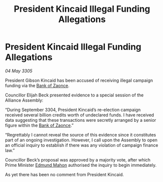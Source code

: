 :PROPERTIES:
:ID:       761b2196-c1c8-4f47-96f7-2272b86f39b7
:END:
#+title: President Kincaid Illegal Funding Allegations
#+filetags: :Alliance:galnet:

* President Kincaid Illegal Funding Allegations

/04 May 3305/

President Gibson Kincaid has been accused of receiving illegal campaign funding via the [[id:e9439fe0-8637-4330-b5fd-b4f1643cf472][Bank of Zaonce]]. 

Councillor Elijah Beck presented evidence to a special session of the Alliance Assembly: 

“During September 3304, President Kincaid’s re-election campaign received several billion credits worth of undeclared funds. I have received data suggesting that these transactions were secretly arranged by a senior figure within the [[id:e9439fe0-8637-4330-b5fd-b4f1643cf472][Bank of Zaonce]].” 

“Regrettably I cannot reveal the source of this evidence since it constitutes part of an ongoing investigation. However, I call upon the Assembly to open an official inquiry to establish if there was any violation of campaign finance law.” 

Councillor Beck’s proposal was approved by a majority vote, after which Prime Minister [[id:da80c263-3c2d-43dd-ab3f-1fbf40490f74][Edmund Mahon]] authorised the inquiry to begin immediately. 

As yet there has been no comment from President Kincaid.
